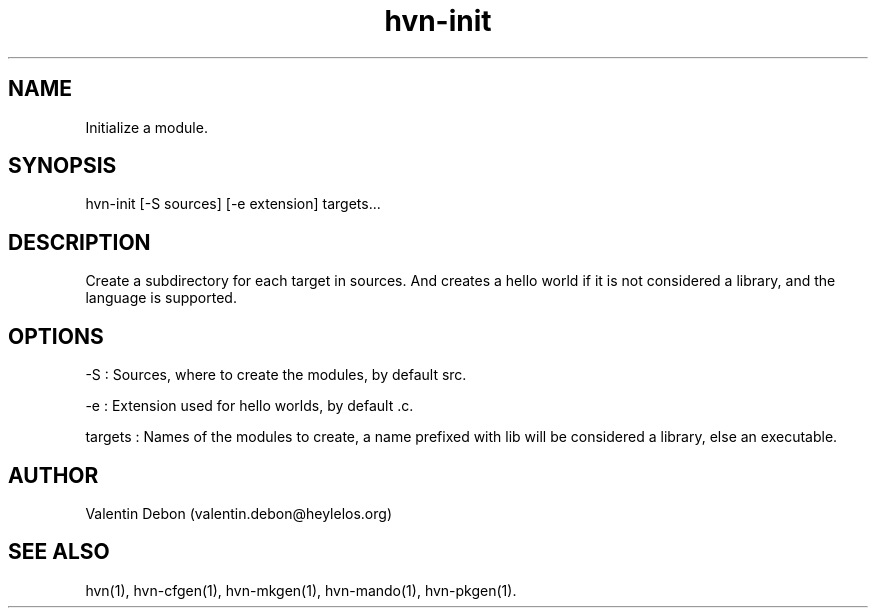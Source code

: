 .TH hvn-init 1 2020-06-25 HeylelOS
.SH NAME
.PP
Initialize a module.
.SH SYNOPSIS
.PP
hvn-init [-S sources] [-e extension] targets...
.SH DESCRIPTION
.PP
Create a subdirectory for each target in sources. And creates a hello world if it is not considered a library, and the language is supported.
.SH OPTIONS
.PP
-S : Sources, where to create the modules, by default src.
.PP
-e : Extension used for hello worlds, by default .c.
.PP
targets : Names of the modules to create, a name prefixed with lib will be considered a library, else an executable.
.SH AUTHOR
.PP
Valentin Debon (valentin.debon@heylelos.org)
.SH SEE ALSO
.PP
hvn(1), hvn-cfgen(1), hvn-mkgen(1), hvn-mando(1), hvn-pkgen(1).
